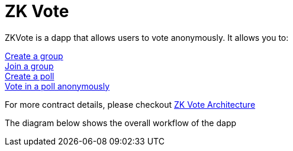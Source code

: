 = ZK Vote

ZKVote is a dapp that allows users to vote anonymously. It allows you to:

xref:zk-vote-architecture.adoc#createGroup[Create a group] + 
xref:zk-vote-architecture.adoc#joinGroup[Join a group] + 
xref:zk-vote-architecture.adoc#createPoll[Create a poll] + 
xref:zk-vote-architecture.adoc#votePoll[Vote in a poll anonymously] + 

For more contract details, please checkout xref:zk-vote-architecture.adoc[ZK Vote Architecture]

The diagram below shows the overall workflow of the dapp 
